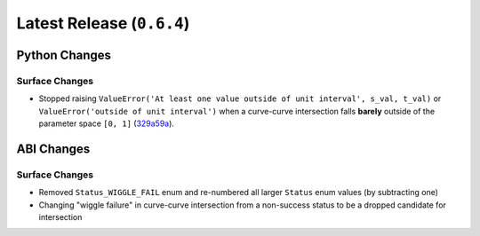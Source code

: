 Latest Release (``0.6.4``)
==========================

|pypi| |docs|

Python Changes
--------------

Surface Changes
~~~~~~~~~~~~~~~

-  Stopped raising
   ``ValueError('At least one value outside of unit interval', s_val, t_val)``
   or ``ValueError('outside of unit interval')`` when a curve-curve
   intersection falls **barely** outside of the parameter space ``[0, 1]``
   (`329a59a <https://github.com/dhermes/bezier/commit/329a59a5c3f01655993305c3db3a2804eb25e0ad>`__).

ABI Changes
-----------

Surface Changes
~~~~~~~~~~~~~~~

-  Removed ``Status_WIGGLE_FAIL`` enum and re-numbered all larger ``Status``
   enum values (by subtracting one)
-  Changing "wiggle failure" in curve-curve intersection from a non-success
   status to be a dropped candidate for intersection

.. |pypi| image:: https://img.shields.io/pypi/v/bezier/0.6.4.svg
   :target: https://pypi.org/project/bezier/0.6.4/
   :alt: PyPI link to release 0.6.4
.. |docs| image:: https://readthedocs.org/projects/bezier/badge/?version=0.6.4
   :target: https://bezier.readthedocs.io/en/0.6.4/
   :alt: Documentation for release 0.6.4
